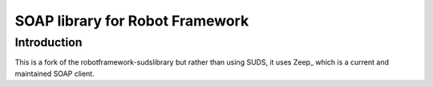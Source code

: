 SOAP library for Robot Framework
================================

Introduction
------------
This is a fork of the robotframework-sudslibrary but rather than using SUDS, it uses
Zeep_ which is a current and maintained SOAP client.

.. _Zeep https://github.com/mvantellingen/python-zeep

